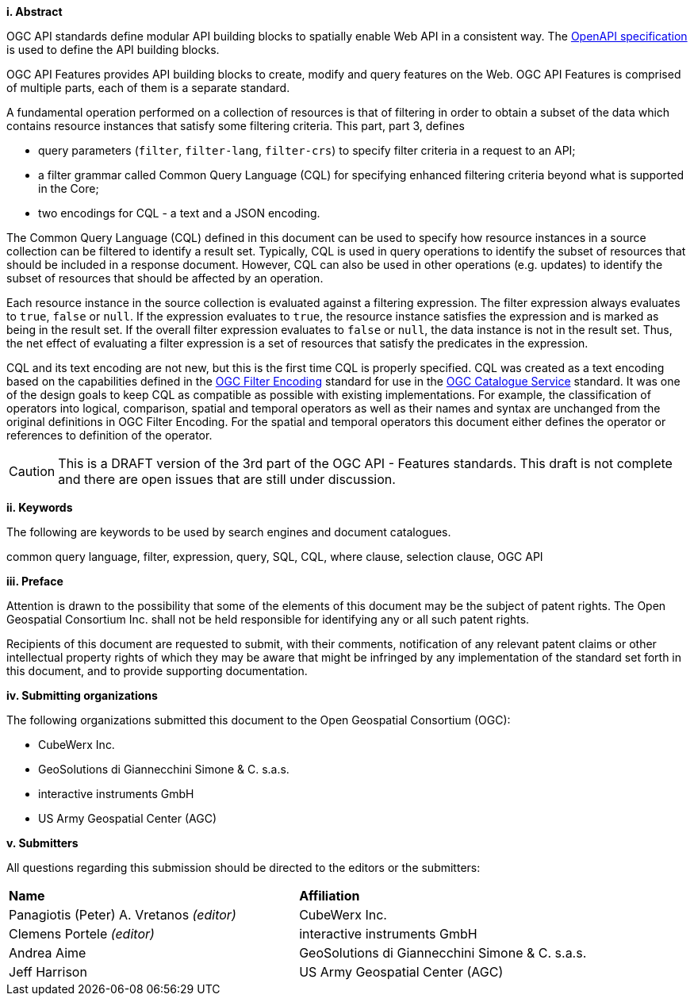 [big]*i.     Abstract*

OGC API standards define modular API building blocks to spatially enable Web API
in a consistent way. The <<OpenAPI,OpenAPI specification>> is used to define the
API building blocks.

OGC API Features provides API building blocks to create, modify and query
features on the Web. OGC API Features is comprised of multiple parts, each
of them is a separate standard.

A fundamental operation performed on a collection of resources is that of
filtering in order to obtain a subset of the data which contains resource
instances that satisfy some filtering criteria.  This part, part 3, defines

* query parameters (`filter`, `filter-lang`, `filter-crs`) to specify filter
criteria in a request to an API;
* a filter grammar called Common Query Language (CQL) for specifying enhanced
filtering criteria beyond what is supported in the Core;
* two encodings for CQL - a text and a JSON encoding.

The Common Query Language (CQL) defined in this document can be used to specify
how resource instances in a source collection can be filtered to identify a
result set. Typically, CQL is used in query operations to identify the
subset of resources that should be included in a response document.
However, CQL can also be used in other operations (e.g. updates) to
identify the subset of resources that should be affected by an operation.

Each resource instance in the source collection is evaluated against a filtering
expression. The filter expression always evaluates to `true`, `false` or `null`. If the
expression evaluates to `true`, the resource instance satisfies the expression and
is marked as being in the result set. If the overall filter expression evaluates
to `false` or `null`, the data instance is not in the result set.  Thus, the net effect of
evaluating a filter expression is a set of resources that satisfy the predicates
in the expression.

CQL and its text encoding are not new, but this is the first time CQL is properly
specified. CQL was created as a text encoding based on the capabilities defined in 
the https://www.ogc.org/standards/filter[OGC Filter Encoding] standard for use in
the https://www.ogc.org/standards/cat[OGC Catalogue Service] standard. It was one
of the design goals to keep CQL as compatible as possible with existing implementations. 
For example, the classification of operators into logical, comparison, spatial and 
temporal operators as well as their names and syntax are unchanged from the original 
definitions in OGC Filter Encoding. For the spatial and temporal operators this 
document either defines the operator or references to definition of the operator.

CAUTION: This is a DRAFT version of the 3rd part of the OGC API - Features standards.
This draft is not complete and there are open issues that are still under discussion.

[big]*ii.    Keywords*

The following are keywords to be used by search engines and document catalogues.

common query language, filter, expression, query, SQL, CQL, where clause,
selection clause, OGC API

[big]*iii.   Preface*

Attention is drawn to the possibility that some of the elements of this document may be the subject of patent rights. The Open Geospatial Consortium Inc. shall not be held responsible for identifying any or all such patent rights.

Recipients of this document are requested to submit, with their comments, notification of any relevant patent claims or other intellectual property rights of which they may be aware that might be infringed by any implementation of the standard set forth in this document, and to provide supporting documentation.

[big]*iv.    Submitting organizations*

The following organizations submitted this document to the Open Geospatial Consortium (OGC):

* CubeWerx Inc.
* GeoSolutions di Giannecchini Simone & C. s.a.s. 
* interactive instruments GmbH
* US Army Geospatial Center (AGC)

[big]*v.     Submitters*

All questions regarding this submission should be directed to the editors or the submitters:

|===
|*Name* |*Affiliation*
|Panagiotis (Peter) A. Vretanos _(editor)_ |CubeWerx Inc.
|Clemens Portele _(editor)_ |interactive instruments GmbH
|Andrea Aime |GeoSolutions di Giannecchini Simone & C. s.a.s.
|Jeff Harrison |US Army Geospatial Center (AGC)
|===
